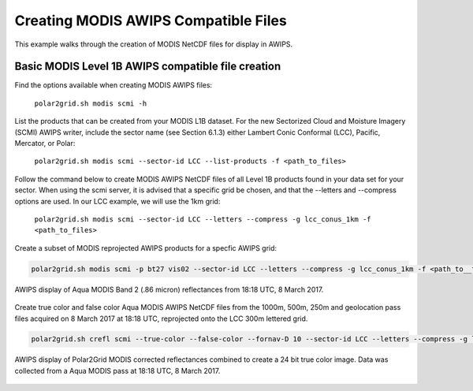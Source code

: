 .. raw:: latex

    \newpage

Creating MODIS AWIPS Compatible Files
-------------------------------------

This example walks through the creation of MODIS
NetCDF files for display in AWIPS.

Basic MODIS Level 1B AWIPS compatible file creation
***************************************************

Find the options available when creating MODIS AWIPS files:

    ``polar2grid.sh modis scmi -h``

List the products that can be created from your MODIS L1B dataset.  For
the new Sectorized Cloud and Moisture Imagery (SCMI) AWIPS writer, include
the sector name (see Section 6.1.3) either Lambert Conic Conformal (LCC), 
Pacific, Mercator, or Polar:

    ``polar2grid.sh modis scmi --sector-id LCC --list-products -f <path_to_files>``

Follow the command below to create MODIS AWIPS NetCDF files of all 
Level 1B products found in your data set for your sector.  When 
using the scmi server, it is advised that a specific grid be chosen, and 
that the --letters and --compress options are used.
In our LCC example, we will use the 1km grid:

    ``polar2grid.sh modis scmi --sector-id LCC --letters --compress -g lcc_conus_1km -f <path_to_files>``

Create a subset of MODIS reprojected AWIPS products for a specfic AWIPS grid:

.. code-block:: bash

    polar2grid.sh modis scmi -p bt27 vis02 --sector-id LCC --letters --compress -g lcc_conus_1km -f <path_to__files>


.. figure:: ../_static/example_images/modis_vis02_example.png
    :width: 100%
    :align: center

    AWIPS display of Aqua MODIS Band 2 (.86 micron) reflectances from 18:18 UTC, 8 March 2017.
    

Create true color and false color Aqua MODIS AWIPS NetCDF files from the 1000m, 500m, 250m and geolocation pass files acquired on 8 March 2017 at 18:18 UTC, reprojected onto the LCC 300m lettered grid.

.. code-block:: bash

    polar2grid.sh crefl scmi --true-color --false-color --fornav-D 10 --sector-id LCC --letters --compress -g lcc_conus_300 -f l1b/a1.17067.1818.1000m.hdf l1b/a1.17067.1818.500m.hdf l1b/a1.17067.1818.250m.hdf  l1b/a1.17067.1818.geo.hdf

.. figure:: ../_static/example_images/modis_true_color_example.png
    :width: 100%
    :align: center

    AWIPS display of Polar2Grid MODIS corrected reflectances combined to create a 24 bit true color image.  Data was collected from a Aqua MODIS pass at 18:18 UTC, 8 March 2017.
